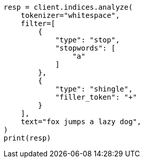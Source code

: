 // This file is autogenerated, DO NOT EDIT
// analysis/tokenfilters/shingle-tokenfilter.asciidoc:374

[source, python]
----
resp = client.indices.analyze(
    tokenizer="whitespace",
    filter=[
        {
            "type": "stop",
            "stopwords": [
                "a"
            ]
        },
        {
            "type": "shingle",
            "filler_token": "+"
        }
    ],
    text="fox jumps a lazy dog",
)
print(resp)
----
